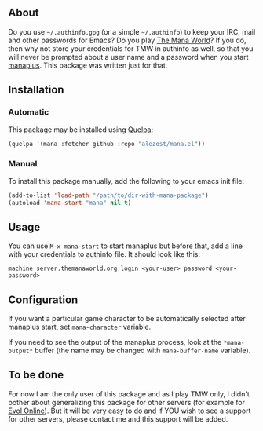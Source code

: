 ** About

Do you use =~/.authinfo.gpg= (or a simple =~/.authinfo=) to keep your
IRC, mail and other passwords for Emacs?  Do you play [[https://www.themanaworld.org/][The Mana World]]?
If you do, then why not store your credentials for TMW in authinfo as
well, so that you will never be prompted about a user name and a
password when you start [[http://manaplus.org/][manaplus]].  This package was written just for
that.

** Installation

*** Automatic

This package may be installed using [[https://github.com/quelpa/quelpa][Quelpa]]:

#+BEGIN_SRC emacs-lisp
(quelpa '(mana :fetcher github :repo "alezost/mana.el"))
#+END_SRC

*** Manual

To install this package manually, add the following to your emacs
init file:

#+BEGIN_SRC emacs-lisp
(add-to-list 'load-path "/path/to/dir-with-mana-package")
(autoload 'mana-start "mana" nil t)
#+END_SRC

** Usage

You can use =M-x mana-start= to start manaplus but before that, add a
line with your credentials to authinfo file.  It should look like this:

: machine server.themanaworld.org login <your-user> password <your-password>

** Configuration

If you want a particular game character to be automatically selected
after manaplus start, set =mana-character= variable.

If you need to see the output of the manaplus process, look at the
=*mana-output*= buffer (the name may be changed with =mana-buffer-name=
variable).

** To be done

For now I am the only user of this package and as I play TMW only, I
didn't bother about generalizing this package for other servers (for
example for [[http://evolonline.org/][Evol Online]]).  But it will be very easy to do and if YOU
wish to see a support for other servers, please contact me and this
support will be added.

